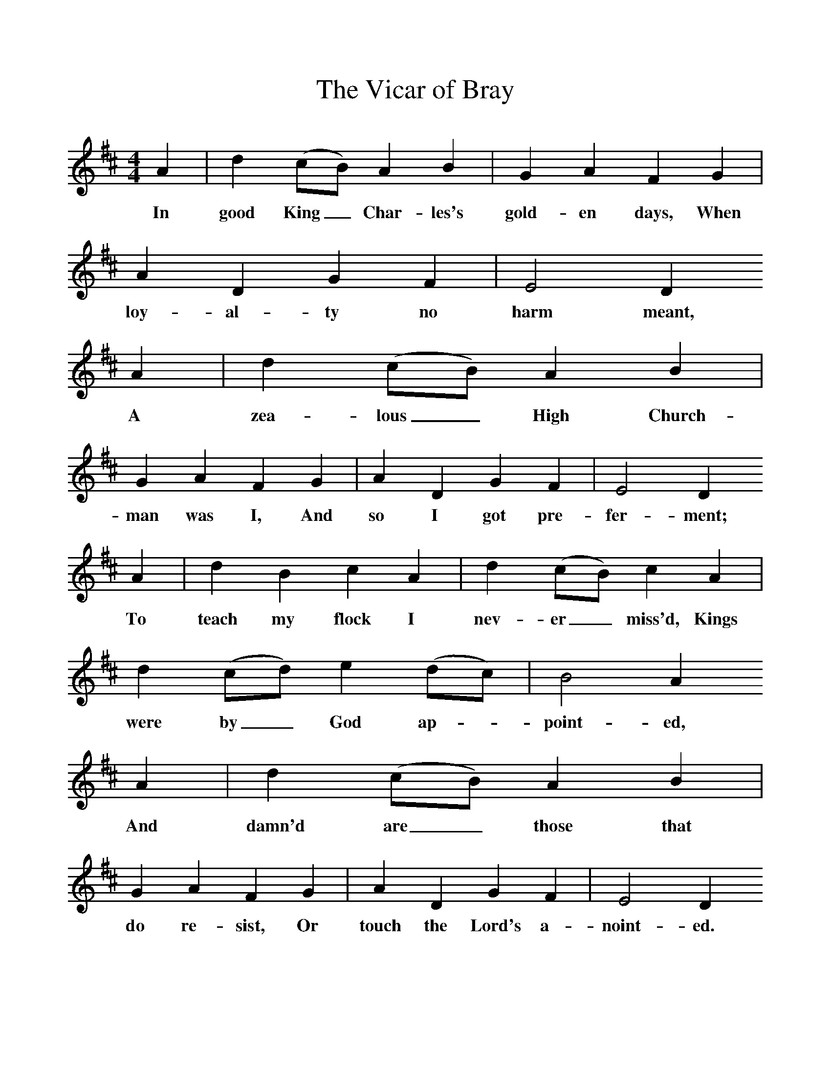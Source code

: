 %%scale 1
X:1     
T:The Vicar of Bray    
B:Sabine Baring Gould, 1895, Old English Songs from English Minstrelsie, 1895
F: http://www.folkinfo.org/songs
M:4/4     %Meter
L:1/8     %
K:D
A2 |d2 (cB) A2 B2 |G2 A2 F2 G2 |A2 D2 G2 F2 | E4 D2
w:In good King_ Char-les's gold-en days, When loy-al-ty no harm meant,
 A2 |d2 (cB) A2 B2 |G2 A2 F2 G2 |A2 D2 G2 F2 | E4 D2
w: A zea-lous_ High Church-man was I, And so I got pre-fer-ment; 
 A2 |d2 B2 c2 A2 |d2 (cB) c2 A2 |d2 (cd) e2 (dc) | B4 A2 
w:To teach my flock I nev-er_ miss'd, Kings were by_ God ap-*point-ed, 
A2 |d2 (cB) A2 B2 |G2 A2 F2 G2 |A2 D2 G2 F2 |E4 D2 
w:And damn'd are_ those that do re-sist, Or touch the Lord's a-noint-ed. 
A2 |d2 cB c2 A2 |d2 cB c2 A2 |d2 cd e2 (dc) | B4 A2 
w:And this is_ law that I'll main--tain Un-til my_ dy-ing_ day, Sir, 
A2 |d2 (cB) A2 B2 |G2 A2 F2 G2 |A2 DD GG F2 | E4 D2 |]
w:That what-so-*ev-er king may reign, Still I'll be the Vic-ar of Bray, Sir 
